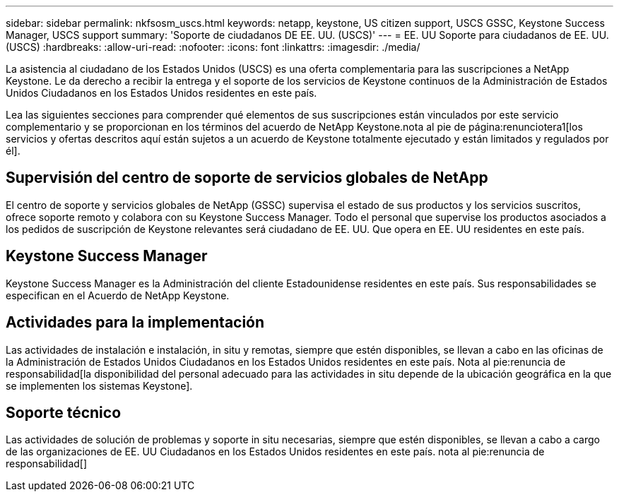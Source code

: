 ---
sidebar: sidebar 
permalink: nkfsosm_uscs.html 
keywords: netapp, keystone, US citizen support, USCS GSSC, Keystone Success Manager, USCS support 
summary: 'Soporte de ciudadanos DE EE. UU. (USCS)' 
---
= EE. UU Soporte para ciudadanos de EE. UU. (USCS)
:hardbreaks:
:allow-uri-read: 
:nofooter: 
:icons: font
:linkattrs: 
:imagesdir: ./media/


[role="lead"]
La asistencia al ciudadano de los Estados Unidos (USCS) es una oferta complementaria para las suscripciones a NetApp Keystone. Le da derecho a recibir la entrega y el soporte de los servicios de Keystone continuos de la Administración de Estados Unidos Ciudadanos en los Estados Unidos residentes en este país.

Lea las siguientes secciones para comprender qué elementos de sus suscripciones están vinculados por este servicio complementario y se proporcionan en los términos del acuerdo de NetApp Keystone.nota al pie de página:renunciotera1[los servicios y ofertas descritos aquí están sujetos a un acuerdo de Keystone totalmente ejecutado y están limitados y regulados por él].



== Supervisión del centro de soporte de servicios globales de NetApp

El centro de soporte y servicios globales de NetApp (GSSC) supervisa el estado de sus productos y los servicios suscritos, ofrece soporte remoto y colabora con su Keystone Success Manager. Todo el personal que supervise los productos asociados a los pedidos de suscripción de Keystone relevantes será ciudadano de EE. UU. Que opera en EE. UU residentes en este país.



== Keystone Success Manager

Keystone Success Manager es la Administración del cliente Estadounidense residentes en este país. Sus responsabilidades se especifican en el Acuerdo de NetApp Keystone.



== Actividades para la implementación

Las actividades de instalación e instalación, in situ y remotas, siempre que estén disponibles, se llevan a cabo en las oficinas de la Administración de Estados Unidos Ciudadanos en los Estados Unidos residentes en este país. Nota al pie:renuncia de responsabilidad[la disponibilidad del personal adecuado para las actividades in situ depende de la ubicación geográfica en la que se implementen los sistemas Keystone].



== Soporte técnico

Las actividades de solución de problemas y soporte in situ necesarias, siempre que estén disponibles, se llevan a cabo a cargo de las organizaciones de EE. UU Ciudadanos en los Estados Unidos residentes en este país. nota al pie:renuncia de responsabilidad[]
